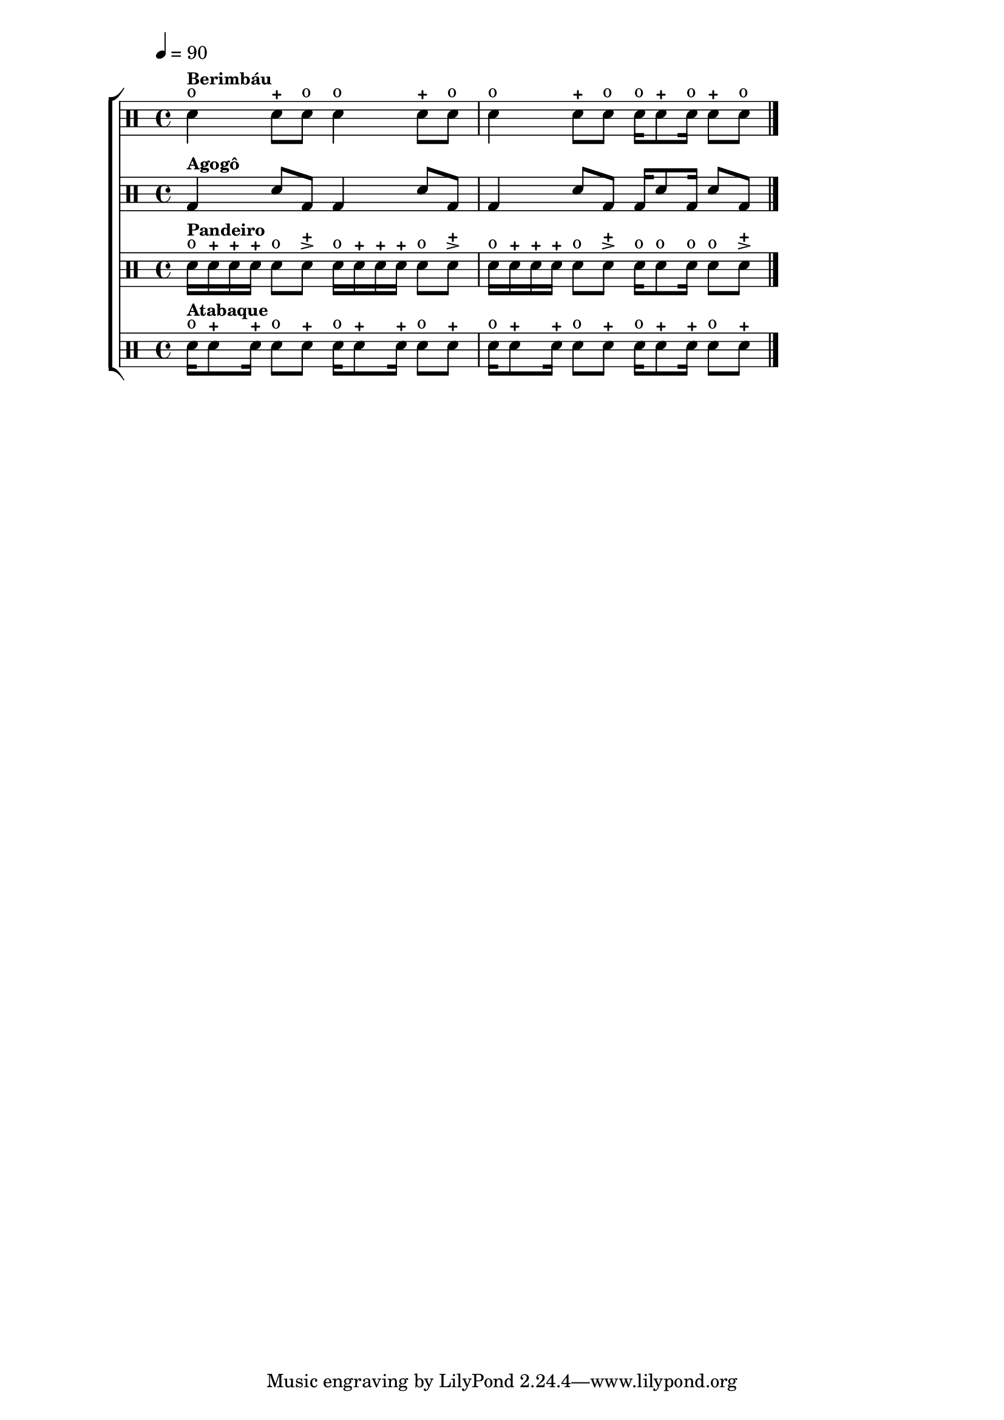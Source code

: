 %-*- coding: utf-8 -*-

\version "2.16.0"

                                %\header {title = "capoeira"}

\new ChoirStaff <<

  \drummode <<


    \drums {
      \override Staff.TimeSignature #'style = #'()
      \time 4/4

      \override Score.MetronomeMark #'padding = #5
      \tempo 4=90

      sn4^o^\markup {\small \bold {Berimbáu}} sn8-+ sn8^o sn4^o sn8-+ sn8^o
      sn4^o sn8-+ sn8^o sn16^o sn8-+ sn16^o sn8-+ sn8^o

      \bar "|."
    }


    \drums {
      \override Staff.TimeSignature #'style = #'()
      \time 4/4

      bd4^\markup {\small \bold {Agogô}} sn8 bd8 bd4 sn8 bd8
      bd4 sn8 bd8 bd16 sn8 bd16 sn8 bd8

      \bar "|."
    }



    \drums {
      \override Staff.TimeSignature #'style = #'()
      \time 2/4

      sn16^o^\markup {\small \bold {Pandeiro}} sn-+ sn-+ sn-+ sn8^o sn->-+
      sn16^o sn-+ sn-+ sn-+ sn8^o sn->-+
      sn16^o sn-+ sn-+ sn-+ sn8^o sn->-+
      sn16^o sn8^o sn16^o sn8^o sn->-+

      \bar "|."
    }


    \drums {
      \override Staff.TimeSignature #'style = #'()
      \time 4/4

      sn16^o^\markup {\small \bold {Atabaque}} sn8-+ sn16-+ sn8^o sn-+
      sn16^o sn8-+ sn16-+ sn8^o sn-+
      sn16^o sn8-+ sn16-+ sn8^o sn-+
      sn16^o sn8-+ sn16-+ sn8^o sn-+


      \bar "|."
    }


  >>

>>

